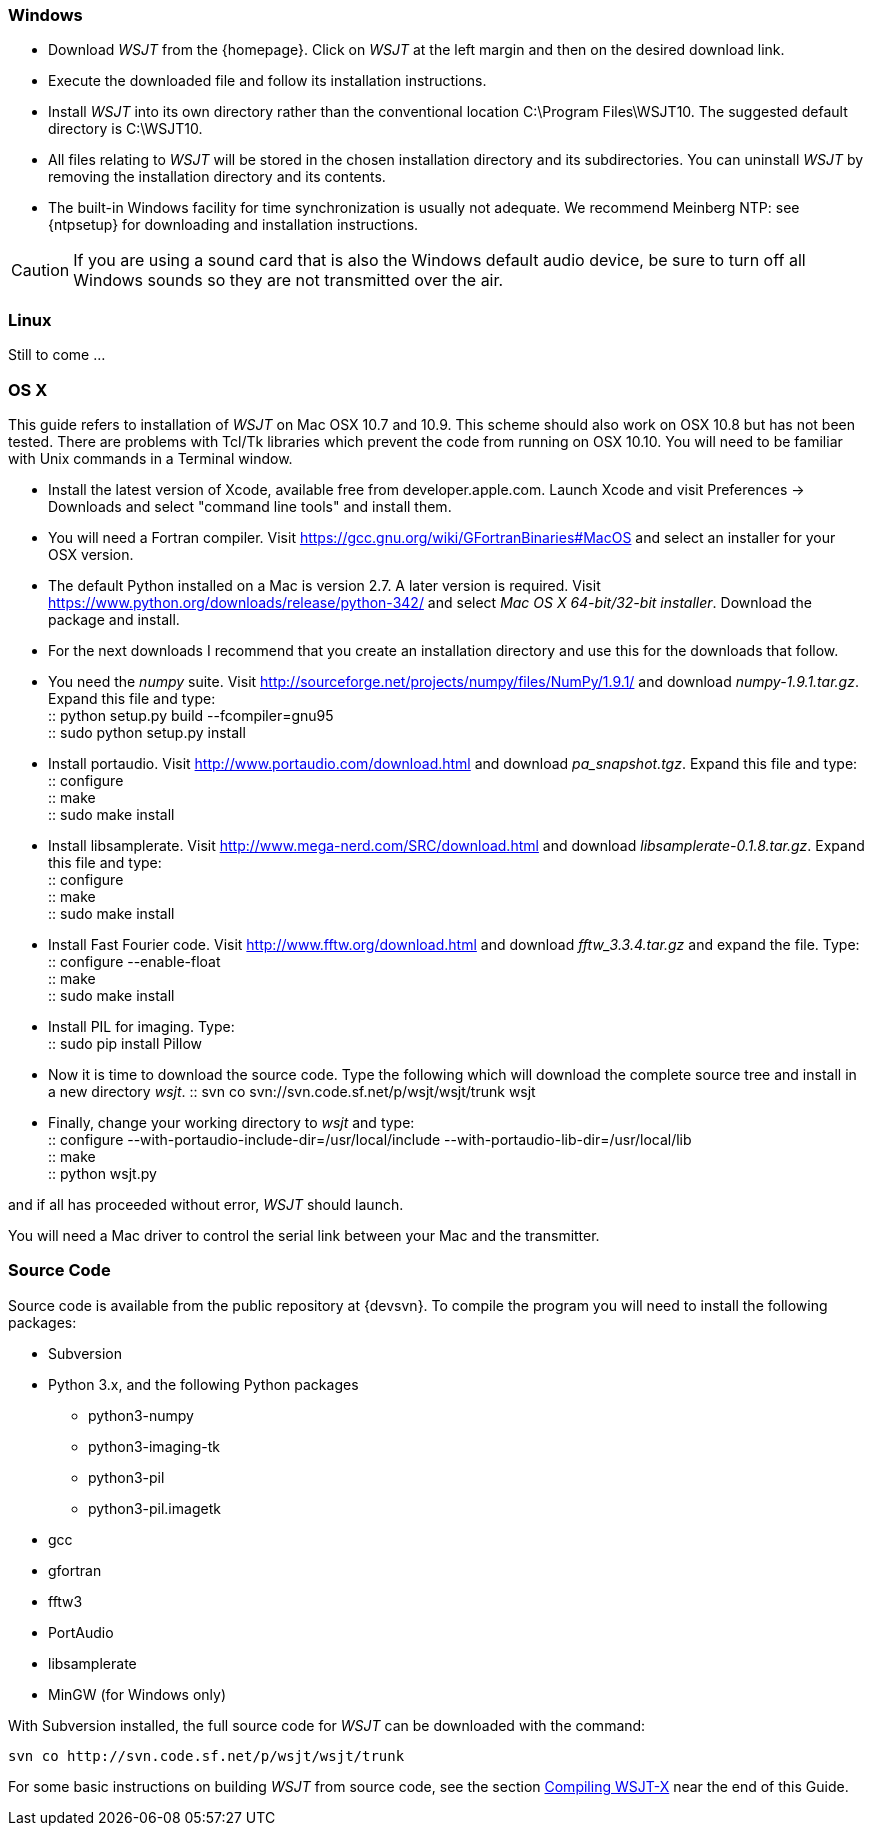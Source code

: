 [[INSTALL_WIN]]
=== Windows

- Download _WSJT_ from the {homepage}. Click on _WSJT_ at the left
margin and then on the desired download link.

- Execute the downloaded file and follow its installation 
instructions.

- Install _WSJT_ into its own directory rather than the conventional
location +C:\Program Files\WSJT10+.  The suggested default directory is
+C:\WSJT10+.

- All files relating to _WSJT_ will be stored in the chosen
installation directory and its subdirectories. You can uninstall
_WSJT_ by removing the installation directory and its contents.

- The built-in Windows facility for time synchronization is usually
not adequate.  We recommend Meinberg NTP: see {ntpsetup} for
downloading and installation instructions.  

CAUTION: If you are using a sound card that is also the Windows
default audio device, be sure to turn off all Windows sounds so they
are not transmitted over the air.


[[INSTALL_UBU]]
=== Linux

Still to come ...

[[INSTALL_OSX]]
=== OS X

This guide refers to installation of _WSJT_ on Mac OSX 10.7 and 10.9.  This scheme should also work on OSX 10.8 but has not been tested.  There are
problems with Tcl/Tk libraries which prevent the code from running on OSX 10.10.
You will need to be familiar with Unix commands in a Terminal window.

- Install the latest version of Xcode, available free from developer.apple.com.
Launch Xcode and visit Preferences -> Downloads and select "command line tools" 
and install them.

- You will need a Fortran compiler.  Visit  https://gcc.gnu.org/wiki/GFortranBinaries#MacOS
and select an installer for your OSX version.

- The default Python installed on a Mac is version 2.7.   A later version is required.  Visit
https://www.python.org/downloads/release/python-342/ and select _Mac OS X 64-bit/32-bit installer_.  Download the package 
and install.

- For the next downloads I recommend that you create an installation directory and use this
for the downloads that follow.  

- You need the _numpy_ suite.   Visit http://sourceforge.net/projects/numpy/files/NumPy/1.9.1/ and download _numpy-1.9.1.tar.gz_.   
Expand this file and type: +
 :: python setup.py build --fcompiler=gnu95 +
 :: sudo python setup.py install +

- Install portaudio.  Visit  http://www.portaudio.com/download.html and download _pa_snapshot.tgz_.  Expand this file
and type: +
 :: configure +
 :: make +
 :: sudo make install +

- Install libsamplerate.  Visit  http://www.mega-nerd.com/SRC/download.html and download _libsamplerate-0.1.8.tar.gz_.  Expand this file and type: +
 :: configure +
 :: make +
 :: sudo make install +

- Install Fast Fourier code.  Visit http://www.fftw.org/download.html and download _fftw_3.3.4.tar.gz_ and expand the file. Type: +
 :: configure --enable-float +
 :: make +
 :: sudo make install +

- Install PIL for imaging.  Type: +
 ::  sudo pip install Pillow +

- Now it is time to download the source code.  Type the following which will download the complete source tree
and install in a new directory _wsjt_.   
 :: svn co svn://svn.code.sf.net/p/wsjt/wsjt/trunk wsjt +

- Finally, change your working directory to _wsjt_ and type: +
 :: configure --with-portaudio-include-dir=/usr/local/include --with-portaudio-lib-dir=/usr/local/lib +
 :: make +
 :: python wsjt.py +

and if all has proceeded without error, _WSJT_ should launch.

You will need a Mac driver to control the serial link between your Mac and the transmitter.

[[SRC_CODE]]
=== Source Code

Source code is available from the public repository at {devsvn}. To
compile the program you will need to install the following packages:

- Subversion
- Python 3.x, and the following Python packages
** python3-numpy
** python3-imaging-tk
** python3-pil
** python3-pil.imagetk
- gcc
- gfortran
- fftw3
- PortAudio
- libsamplerate
- MinGW (for Windows only)

With Subversion installed, the full source code for _WSJT_ can be
downloaded with the command:

  svn co http://svn.code.sf.net/p/wsjt/wsjt/trunk

// Need further compiling Instructions
For some basic instructions on building _WSJT_ from source code, see the
section <<COMPILING,Compiling WSJT-X>> near the end of this Guide.
